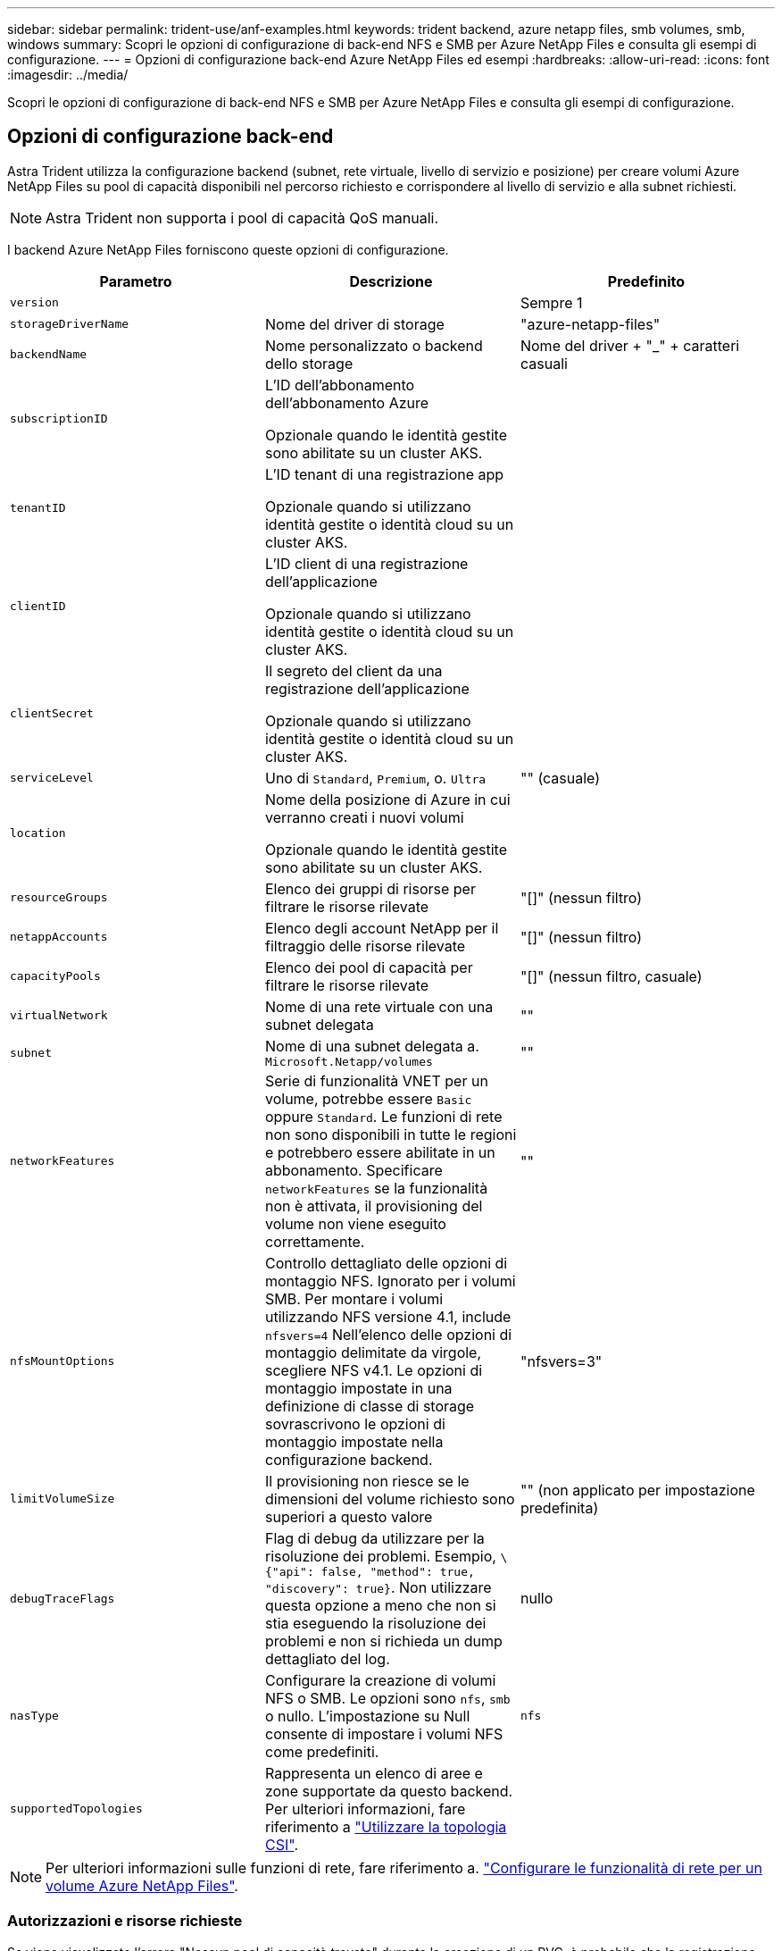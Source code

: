 ---
sidebar: sidebar 
permalink: trident-use/anf-examples.html 
keywords: trident backend, azure netapp files, smb volumes, smb, windows 
summary: Scopri le opzioni di configurazione di back-end NFS e SMB per Azure NetApp Files e consulta gli esempi di configurazione. 
---
= Opzioni di configurazione back-end Azure NetApp Files ed esempi
:hardbreaks:
:allow-uri-read: 
:icons: font
:imagesdir: ../media/


[role="lead"]
Scopri le opzioni di configurazione di back-end NFS e SMB per Azure NetApp Files e consulta gli esempi di configurazione.



== Opzioni di configurazione back-end

Astra Trident utilizza la configurazione backend (subnet, rete virtuale, livello di servizio e posizione) per creare volumi Azure NetApp Files su pool di capacità disponibili nel percorso richiesto e corrispondere al livello di servizio e alla subnet richiesti.


NOTE: Astra Trident non supporta i pool di capacità QoS manuali.

I backend Azure NetApp Files forniscono queste opzioni di configurazione.

[cols="3"]
|===
| Parametro | Descrizione | Predefinito 


| `version` |  | Sempre 1 


| `storageDriverName` | Nome del driver di storage | "azure-netapp-files" 


| `backendName` | Nome personalizzato o backend dello storage | Nome del driver + "_" + caratteri casuali 


| `subscriptionID` | L'ID dell'abbonamento dell'abbonamento Azure

Opzionale quando le identità gestite sono abilitate su un cluster AKS. |  


| `tenantID` | L'ID tenant di una registrazione app

Opzionale quando si utilizzano identità gestite o identità cloud su un cluster AKS. |  


| `clientID` | L'ID client di una registrazione dell'applicazione

Opzionale quando si utilizzano identità gestite o identità cloud su un cluster AKS. |  


| `clientSecret` | Il segreto del client da una registrazione dell'applicazione

Opzionale quando si utilizzano identità gestite o identità cloud su un cluster AKS. |  


| `serviceLevel` | Uno di `Standard`, `Premium`, o. `Ultra` | "" (casuale) 


| `location` | Nome della posizione di Azure in cui verranno creati i nuovi volumi

Opzionale quando le identità gestite sono abilitate su un cluster AKS. |  


| `resourceGroups` | Elenco dei gruppi di risorse per filtrare le risorse rilevate | "[]" (nessun filtro) 


| `netappAccounts` | Elenco degli account NetApp per il filtraggio delle risorse rilevate | "[]" (nessun filtro) 


| `capacityPools` | Elenco dei pool di capacità per filtrare le risorse rilevate | "[]" (nessun filtro, casuale) 


| `virtualNetwork` | Nome di una rete virtuale con una subnet delegata | "" 


| `subnet` | Nome di una subnet delegata a. `Microsoft.Netapp/volumes` | "" 


| `networkFeatures` | Serie di funzionalità VNET per un volume, potrebbe essere `Basic` oppure `Standard`. Le funzioni di rete non sono disponibili in tutte le regioni e potrebbero essere abilitate in un abbonamento. Specificare  `networkFeatures` se la funzionalità non è attivata, il provisioning del volume non viene eseguito correttamente. | "" 


| `nfsMountOptions` | Controllo dettagliato delle opzioni di montaggio NFS. Ignorato per i volumi SMB. Per montare i volumi utilizzando NFS versione 4.1, include  `nfsvers=4` Nell'elenco delle opzioni di montaggio delimitate da virgole, scegliere NFS v4.1. Le opzioni di montaggio impostate in una definizione di classe di storage sovrascrivono le opzioni di montaggio impostate nella configurazione backend. | "nfsvers=3" 


| `limitVolumeSize` | Il provisioning non riesce se le dimensioni del volume richiesto sono superiori a questo valore | "" (non applicato per impostazione predefinita) 


| `debugTraceFlags` | Flag di debug da utilizzare per la risoluzione dei problemi. Esempio, `\{"api": false, "method": true, "discovery": true}`. Non utilizzare questa opzione a meno che non si stia eseguendo la risoluzione dei problemi e non si richieda un dump dettagliato del log. | nullo 


| `nasType` | Configurare la creazione di volumi NFS o SMB. Le opzioni sono `nfs`, `smb` o nullo. L'impostazione su Null consente di impostare i volumi NFS come predefiniti. | `nfs` 


| `supportedTopologies` | Rappresenta un elenco di aree e zone supportate da questo backend. Per ulteriori informazioni, fare riferimento a link:../trident-use/csi-topology.html["Utilizzare la topologia CSI"]. |  
|===

NOTE: Per ulteriori informazioni sulle funzioni di rete, fare riferimento a. link:https://docs.microsoft.com/en-us/azure/azure-netapp-files/configure-network-features["Configurare le funzionalità di rete per un volume Azure NetApp Files"^].



=== Autorizzazioni e risorse richieste

Se viene visualizzato l'errore "Nessun pool di capacità trovato" durante la creazione di un PVC, è probabile che la registrazione dell'applicazione non disponga delle autorizzazioni e delle risorse necessarie (subnet, rete virtuale, pool di capacità) associate. Se il debug è attivato, Astra Trident registra le risorse Azure rilevate al momento della creazione del backend. Verificare che venga utilizzato un ruolo appropriato.

I valori per `resourceGroups`, `netappAccounts`, `capacityPools`, `virtualNetwork`, e. `subnet` può essere specificato utilizzando nomi brevi o completi. Nella maggior parte dei casi, si consiglia di utilizzare nomi completi, in quanto i nomi brevi possono corrispondere a più risorse con lo stesso nome.

Il `resourceGroups`, `netappAccounts`, e. `capacityPools` i valori sono filtri che limitano l'insieme di risorse rilevate a quelle disponibili per questo backend di storage e possono essere specificati in qualsiasi combinazione. I nomi pienamente qualificati seguono questo formato:

[cols="2"]
|===
| Tipo | Formato 


| Gruppo di risorse | <resource group> 


| Account NetApp | <resource group>/<netapp account> 


| Pool di capacità | <resource group>/<netapp account>/<capacity pool> 


| Rete virtuale | <resource group>/<virtual network> 


| Subnet | <resource group>/<virtual network>/<subnet> 
|===


=== Provisioning di volumi

È possibile controllare il provisioning del volume predefinito specificando le seguenti opzioni in una sezione speciale del file di configurazione. Fare riferimento a. <<Configurazioni di esempio>> per ulteriori informazioni.

[cols=",,"]
|===
| Parametro | Descrizione | Predefinito 


| `exportRule` | Regole di esportazione per nuovi volumi.
`exportRule` Deve essere un elenco separato da virgole di qualsiasi combinazione di indirizzi IPv4 o subnet IPv4 nella notazione CIDR. Ignorato per i volumi SMB. | "0.0.0.0/0" 


| `snapshotDir` | Controlla la visibilità della directory .snapshot | "falso" 


| `size` | La dimensione predefinita dei nuovi volumi | "100 G" 


| `unixPermissions` | Le autorizzazioni unix dei nuovi volumi (4 cifre ottali). Ignorato per i volumi SMB. | "" (funzione di anteprima, richiede la whitelist nell'abbonamento) 
|===


== Configurazioni di esempio

Gli esempi seguenti mostrano le configurazioni di base che lasciano la maggior parte dei parametri predefiniti. Questo è il modo più semplice per definire un backend.

.Configurazione minima
[%collapsible]
====
Questa è la configurazione backend minima assoluta. Con questa configurazione, Astra Trident scopre tutti gli account NetApp, i pool di capacità e le subnet delegate a Azure NetApp Files nel percorso configurato, e posiziona nuovi volumi in uno di tali pool e subnet in modo casuale. Perché `nasType` viene omesso, il `nfs` Viene applicato il valore predefinito e il backend eseguirà il provisioning dei volumi NFS.

Questa configurazione è l'ideale se stai iniziando a utilizzare Azure NetApp Files e provando qualcosa, ma in pratica vorresti fornire un ulteriore ambito per i volumi da te forniti.

[listing]
----
---
apiVersion: trident.netapp.io/v1
kind: TridentBackendConfig
metadata:
  name: backend-tbc-anf-1
  namespace: trident
spec:
  version: 1
  storageDriverName: azure-netapp-files
  subscriptionID: 9f87c765-4774-fake-ae98-a721add45451
  tenantID: 68e4f836-edc1-fake-bff9-b2d865ee56cf
  clientID: dd043f63-bf8e-fake-8076-8de91e5713aa
  clientSecret: SECRET
  location: eastus
----
====
.Identità gestite per AKS
[%collapsible]
====
Questa configurazione di backend omette `subscriptionID`, `tenantID`, `clientID`, e. `clientSecret`, che sono opzionali quando si utilizzano identità gestite.

[listing]
----
apiVersion: trident.netapp.io/v1
kind: TridentBackendConfig
metadata:
  name: backend-tbc-anf-1
  namespace: trident
spec:
  version: 1
  storageDriverName: azure-netapp-files
  capacityPools: ["ultra-pool"]
  resourceGroups: ["aks-ami-eastus-rg"]
  netappAccounts: ["smb-na"]
  virtualNetwork: eastus-prod-vnet
  subnet: eastus-anf-subnet
----
====
.Identità cloud per AKS
[%collapsible]
====
Questa configurazione di backend omette `tenantID`, `clientID`, e. `clientSecret`, che sono opzionali quando si utilizza un'identità cloud.

[listing]
----
apiVersion: trident.netapp.io/v1
kind: TridentBackendConfig
metadata:
  name: backend-tbc-anf-1
  namespace: trident
spec:
  version: 1
  storageDriverName: azure-netapp-files
  capacityPools: ["ultra-pool"]
  resourceGroups: ["aks-ami-eastus-rg"]
  netappAccounts: ["smb-na"]
  virtualNetwork: eastus-prod-vnet
  subnet: eastus-anf-subnet
  location: eastus
  subscriptionID: 9f87c765-4774-fake-ae98-a721add45451
----
====
.Configurazione specifica del livello di servizio con filtri pool di capacità
[%collapsible]
====
Questa configurazione di back-end consente di posizionare i volumi in Azure `eastus` posizione in un `Ultra` pool di capacità. Astra Trident scopre automaticamente tutte le subnet delegate a Azure NetApp Files in tale posizione e posiziona un nuovo volume su una di esse in modo casuale.

[listing]
----
---
version: 1
storageDriverName: azure-netapp-files
subscriptionID: 9f87c765-4774-fake-ae98-a721add45451
tenantID: 68e4f836-edc1-fake-bff9-b2d865ee56cf
clientID: dd043f63-bf8e-fake-8076-8de91e5713aa
clientSecret: SECRET
location: eastus
serviceLevel: Ultra
capacityPools:
- application-group-1/account-1/ultra-1
- application-group-1/account-1/ultra-2
----
====
.Configurazione avanzata
[%collapsible]
====
Questa configurazione di back-end riduce ulteriormente l'ambito del posizionamento del volume in una singola subnet e modifica alcune impostazioni predefinite di provisioning del volume.

[listing]
----
---
version: 1
storageDriverName: azure-netapp-files
subscriptionID: 9f87c765-4774-fake-ae98-a721add45451
tenantID: 68e4f836-edc1-fake-bff9-b2d865ee56cf
clientID: dd043f63-bf8e-fake-8076-8de91e5713aa
clientSecret: SECRET
location: eastus
serviceLevel: Ultra
capacityPools:
- application-group-1/account-1/ultra-1
- application-group-1/account-1/ultra-2
virtualNetwork: my-virtual-network
subnet: my-subnet
networkFeatures: Standard
nfsMountOptions: vers=3,proto=tcp,timeo=600
limitVolumeSize: 500Gi
defaults:
  exportRule: 10.0.0.0/24,10.0.1.0/24,10.0.2.100
  snapshotDir: 'true'
  size: 200Gi
  unixPermissions: '0777'

----
====
.Configurazione dei pool virtuali
[%collapsible]
====
Questa configurazione di back-end definisce più pool di storage in un singolo file. Ciò è utile quando si dispone di più pool di capacità che supportano diversi livelli di servizio e si desidera creare classi di storage in Kubernetes che ne rappresentano. Le etichette dei pool virtuali sono state utilizzate per differenziare i pool in base a. `performance`.

[listing]
----
---
version: 1
storageDriverName: azure-netapp-files
subscriptionID: 9f87c765-4774-fake-ae98-a721add45451
tenantID: 68e4f836-edc1-fake-bff9-b2d865ee56cf
clientID: dd043f63-bf8e-fake-8076-8de91e5713aa
clientSecret: SECRET
location: eastus
resourceGroups:
- application-group-1
networkFeatures: Basic
nfsMountOptions: vers=3,proto=tcp,timeo=600
labels:
  cloud: azure
storage:
- labels:
    performance: gold
  serviceLevel: Ultra
  capacityPools:
  - ultra-1
  - ultra-2
  networkFeatures: Standard
- labels:
    performance: silver
  serviceLevel: Premium
  capacityPools:
  - premium-1
- labels:
    performance: bronze
  serviceLevel: Standard
  capacityPools:
  - standard-1
  - standard-2

----
====
.Configurazione delle topologie supportate
[%collapsible]
====
Astra Trident facilita il provisioning di volumi per i workload in base a regioni e zone di disponibilità. Il `supportedTopologies` blocco in questa configurazione backend viene utilizzato per fornire un elenco di aree e zone per backend. I valori di regione e zona specificati qui devono corrispondere ai valori di regione e zona dalle etichette su ogni nodo del cluster Kubernetes. Queste regioni e zone rappresentano l'elenco dei valori consentiti che possono essere forniti in una classe di archiviazione. Per le classi di storage che contengono un sottoinsieme delle regioni e zone fornite in un backend, Astra Trident creerà volumi nell'area e nella zona menzionate. Per ulteriori informazioni, fare riferimento a link:../trident-use/csi-topology.html["Utilizzare la topologia CSI"].

[listing]
----
---
version: 1
storageDriverName: azure-netapp-files
subscriptionID: 9f87c765-4774-fake-ae98-a721add45451
tenantID: 68e4f836-edc1-fake-bff9-b2d865ee56cf
clientID: dd043f63-bf8e-fake-8076-8de91e5713aa
clientSecret: SECRET
location: eastus
serviceLevel: Ultra
capacityPools:
- application-group-1/account-1/ultra-1
- application-group-1/account-1/ultra-2
supportedTopologies:
- topology.kubernetes.io/region: eastus
  topology.kubernetes.io/zone: eastus-1
- topology.kubernetes.io/region: eastus
  topology.kubernetes.io/zone: eastus-2
----
====


== Definizioni delle classi di storage

Quanto segue `StorageClass` le definizioni si riferiscono ai pool di storage sopra indicati.



=== Definizioni di esempio con `parameter.selector` campo

Utilizzo di `parameter.selector` è possibile specificare per ciascuno `StorageClass` il pool virtuale utilizzato per ospitare un volume. Gli aspetti del volume saranno definiti nel pool selezionato.

[listing]
----
apiVersion: storage.k8s.io/v1
kind: StorageClass
metadata:
  name: gold
provisioner: csi.trident.netapp.io
parameters:
  selector: "performance=gold"
allowVolumeExpansion: true
---
apiVersion: storage.k8s.io/v1
kind: StorageClass
metadata:
  name: silver
provisioner: csi.trident.netapp.io
parameters:
  selector: "performance=silver"
allowVolumeExpansion: true
---
apiVersion: storage.k8s.io/v1
kind: StorageClass
metadata:
  name: bronze
provisioner: csi.trident.netapp.io
parameters:
  selector: "performance=bronze"
allowVolumeExpansion: true
----


=== Definizioni di esempio per volumi SMB

Utilizzo di `nasType`, `node-stage-secret-name`, e.  `node-stage-secret-namespace`, È possibile specificare un volume SMB e fornire le credenziali Active Directory richieste.

.Configurazione di base sullo spazio dei nomi predefinito
[%collapsible]
====
[listing]
----
apiVersion: storage.k8s.io/v1
kind: StorageClass
metadata:
  name: anf-sc-smb
provisioner: csi.trident.netapp.io
parameters:
  backendType: "azure-netapp-files"
  trident.netapp.io/nasType: "smb"
  csi.storage.k8s.io/node-stage-secret-name: "smbcreds"
  csi.storage.k8s.io/node-stage-secret-namespace: "default"

----
====
.Utilizzo di segreti diversi per spazio dei nomi
[%collapsible]
====
[listing]
----
apiVersion: storage.k8s.io/v1
kind: StorageClass
metadata:
  name: anf-sc-smb
provisioner: csi.trident.netapp.io
parameters:
  backendType: "azure-netapp-files"
  trident.netapp.io/nasType: "smb"
  csi.storage.k8s.io/node-stage-secret-name: "smbcreds"
  csi.storage.k8s.io/node-stage-secret-namespace: ${pvc.namespace}
----
====
.Utilizzo di segreti diversi per volume
[%collapsible]
====
[listing]
----
apiVersion: storage.k8s.io/v1
kind: StorageClass
metadata:
  name: anf-sc-smb
provisioner: csi.trident.netapp.io
parameters:
  backendType: "azure-netapp-files"
  trident.netapp.io/nasType: "smb"
  csi.storage.k8s.io/node-stage-secret-name: ${pvc.name}
  csi.storage.k8s.io/node-stage-secret-namespace: ${pvc.namespace}
----
====

NOTE: `nasType: smb` Filtri per pool che supportano volumi SMB. `nasType: nfs` oppure `nasType: null` Filtri per i pool NFS.



== Creare il backend

Dopo aver creato il file di configurazione back-end, eseguire il seguente comando:

[listing]
----
tridentctl create backend -f <backend-file>
----
Se la creazione del backend non riesce, si è verificato un errore nella configurazione del backend. È possibile visualizzare i log per determinare la causa eseguendo il seguente comando:

[listing]
----
tridentctl logs
----
Dopo aver identificato e corretto il problema con il file di configurazione, è possibile eseguire nuovamente il comando create.
